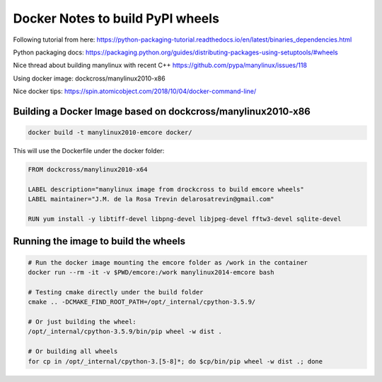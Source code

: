 Docker Notes to build PyPI wheels
=================================

Following tutorial from here:
https://python-packaging-tutorial.readthedocs.io/en/latest/binaries_dependencies.html

Python packaging docs:
https://packaging.python.org/guides/distributing-packages-using-setuptools/#wheels

Nice thread about building manylinux with recent C++
https://github.com/pypa/manylinux/issues/118

Using docker image:
dockcross/manylinux2010-x86

Nice docker tips:
https://spin.atomicobject.com/2018/10/04/docker-command-line/


Building a Docker Image based on dockcross/manylinux2010-x86
------------------------------------------------------------

.. code-block:: bash

    docker build -t manylinux2010-emcore docker/

This will use the Dockerfile under the docker folder:

.. code-block::

    FROM dockcross/manylinux2010-x64

    LABEL description="manylinux image from drockcross to build emcore wheels"
    LABEL maintainer="J.M. de la Rosa Trevin delarosatrevin@gmail.com"

    RUN yum install -y libtiff-devel libpng-devel libjpeg-devel fftw3-devel sqlite-devel


Running the image to build the wheels
-------------------------------------

.. code-block:: bash

    # Run the docker image mounting the emcore folder as /work in the container
    docker run --rm -it -v $PWD/emcore:/work manylinux2014-emcore bash

    # Testing cmake directly under the build folder
    cmake .. -DCMAKE_FIND_ROOT_PATH=/opt/_internal/cpython-3.5.9/

    # Or just building the wheel:
    /opt/_internal/cpython-3.5.9/bin/pip wheel -w dist .

    # Or building all wheels
    for cp in /opt/_internal/cpython-3.[5-8]*; do $cp/bin/pip wheel -w dist .; done

